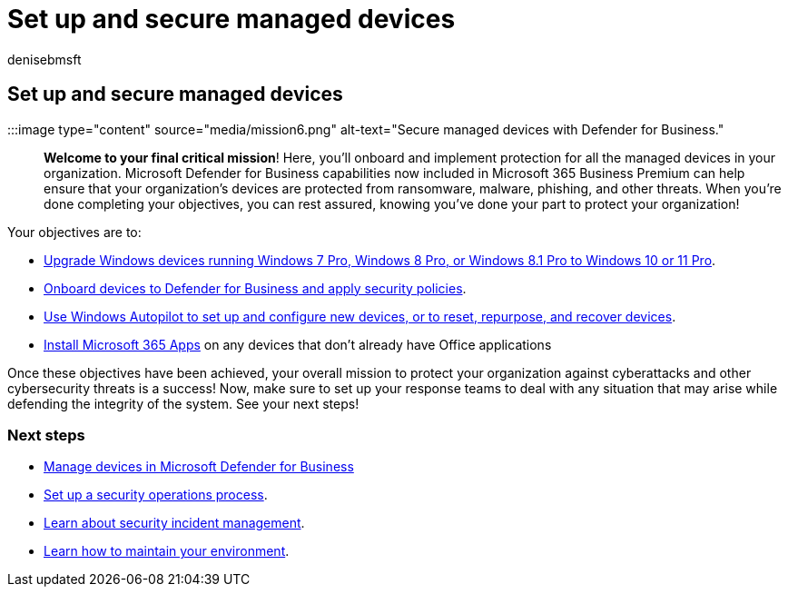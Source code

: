= Set up and secure managed devices
:audience: Admin
:author: denisebmsft
:description: An overview for how to set up and secure managed devices from security threats and cyberattacks. Implement cybersecurity defenses and endpoint protection through enrolling and onboarding all devices. Find out how to set up device policies and manage device groups.
:f1.keywords: ["NOCSH"]
:manager: dansimp
:ms.author: deniseb
:ms.collection: ["M365-Campaigns", "m365solution-smb", "highpri"]
:ms.custom: ["MiniMaven"]
:ms.date: 09/15/2022
:ms.localizationpriority: high
:ms.service: microsoft-365-security
:ms.subservice: other
:ms.topic: overview
:search.appverid: ["BCS160", "MET150"]

== Set up and secure managed devices

:::image type="content" source="media/mission6.png" alt-text="Secure managed devices with Defender for Business.":::

*Welcome to your final critical mission*!
Here, you'll onboard and implement protection for all the managed devices in your organization.
Microsoft Defender for Business capabilities now included in Microsoft 365 Business Premium can help ensure that your organization's devices are protected from ransomware, malware, phishing, and other threats.
When you're done completing your objectives, you can rest assured, knowing you've done your part to protect your organization!

Your objectives are to:

* xref:m365bp-upgrade-windows-10-pro.adoc[Upgrade Windows devices running Windows 7 Pro, Windows 8 Pro, or Windows 8.1 Pro to Windows 10 or 11 Pro].
* xref:m365bp-onboard-devices-mdb.adoc[Onboard devices to Defender for Business and apply security policies].
* link:/mem/autopilot/windows-autopilot[Use Windows Autopilot to set up and configure new devices, or to reset, repurpose, and recover devices].
* xref:../admin/setup/install-applications.adoc[Install Microsoft 365 Apps] on any devices that don't already have Office applications

Once these objectives have been achieved, your overall mission to protect your organization against cyberattacks and other cybersecurity threats is a success!
Now, make sure to set up your response teams to deal with any situation that may arise while defending the integrity of the system.
See your next steps!

=== Next steps

* xref:../security/defender-business/mdb-manage-devices.adoc[Manage devices in Microsoft Defender for Business]
* xref:m365bp-security-incident-quick-start.adoc[Set up a security operations process].
* xref:m365bp-security-incident-management.adoc[Learn about security incident management].
* xref:m365bp-maintain-environment.adoc[Learn how to maintain your environment].
